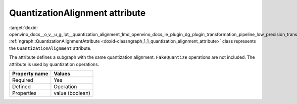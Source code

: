 .. index:: pair: page; QuantizationAlignment attribute
.. _doxid-openvino_docs__o_v__u_g_lpt__quantization_alignment:


QuantizationAlignment attribute
===============================

:target:`doxid-openvino_docs__o_v__u_g_lpt__quantization_alignment_1md_openvino_docs_ie_plugin_dg_plugin_transformation_pipeline_low_precision_transformations_attributes_quantization_alignment` :ref:`ngraph::QuantizationAlignmentAttribute <doxid-classngraph_1_1_quantization_alignment_attribute>` class represents the ``QuantizationAlignment`` attribute.

The attribute defines a subgraph with the same quantization alignment. ``FakeQuantize`` operations are not included. The attribute is used by quantization operations.

.. list-table::
    :header-rows: 1

    * - Property name
      - Values
    * - Required
      - Yes
    * - Defined
      - Operation
    * - Properties
      - value (boolean)

